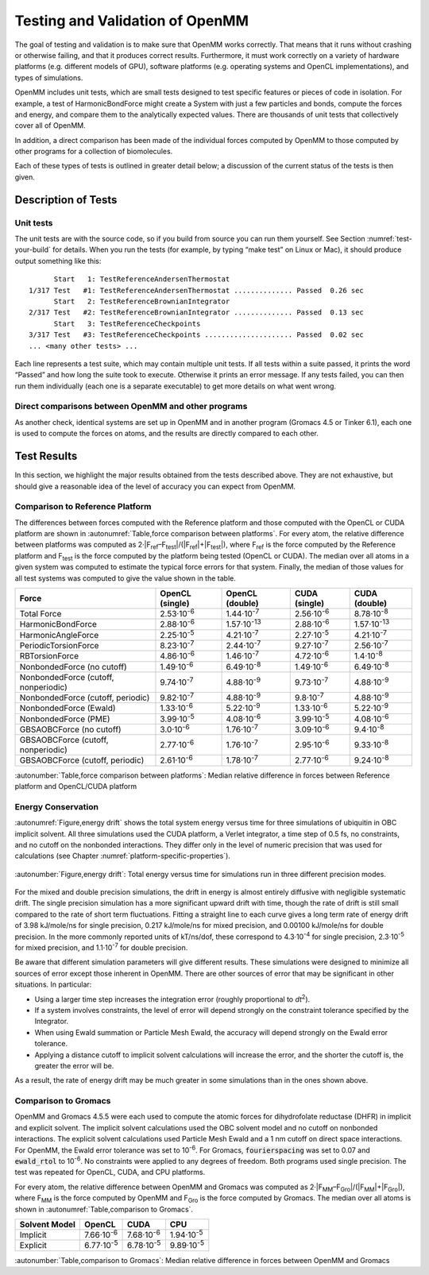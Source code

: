 .. _testing-and-validation-of-openmm:

Testing and Validation of OpenMM
################################

The goal of testing and validation is to make sure that OpenMM works correctly.
That means that it runs without crashing or otherwise failing, and that it
produces correct results.  Furthermore, it must work correctly on a variety of
hardware platforms (e.g. different models of GPU), software platforms (e.g.
operating systems and OpenCL implementations), and types of simulations.

OpenMM includes unit tests, which are small tests designed to test specific features
or pieces of code in isolation.  For example, a test of HarmonicBondForce might
create a System with just a few particles and bonds, compute the forces and
energy, and compare them to the analytically expected values.  There are
thousands of unit tests that collectively cover all of OpenMM.

In addition, a direct comparison has been made of the individual forces computed
by OpenMM to those computed by other programs for a collection of biomolecules.

Each of these types of tests is outlined in greater detail below; a discussion of the
current status of the tests is then given.


Description of Tests
********************


Unit tests
===========

The unit tests are with the source code, so if you build from source you can run
them yourself.  See Section :numref:`test-your-build` for details.  When you run the tests
(for example, by typing “make test” on Linux or Mac), it should produce output
something like this:
::

            Start   1: TestReferenceAndersenThermostat
      1/317 Test   #1: TestReferenceAndersenThermostat .............. Passed  0.26 sec
            Start   2: TestReferenceBrownianIntegrator
      2/317 Test   #2: TestReferenceBrownianIntegrator .............. Passed  0.13 sec
            Start   3: TestReferenceCheckpoints
      3/317 Test   #3: TestReferenceCheckpoints ..................... Passed  0.02 sec
      ... <many other tests> ...

Each line represents a test suite, which may contain multiple unit tests.  If
all tests within a suite passed, it prints the word “Passed” and how long the
suite took to execute.  Otherwise it prints an error message.  If any tests
failed, you can then run them individually (each one is a separate executable)
to get more details on what went wrong.


Direct comparisons between OpenMM and other programs
====================================================

As another check, identical systems are set up in OpenMM and in another program
(Gromacs 4.5 or Tinker 6.1), each one is used to compute the forces on atoms,
and the results are directly compared to each other.

Test Results
************

In this section, we highlight the major results obtained from the tests
described above.  They are not exhaustive, but should give a reasonable idea of
the level of accuracy you can expect from OpenMM.

Comparison to Reference Platform
================================

The differences between forces computed with the Reference platform and those
computed with the OpenCL or CUDA platform are shown in
:autonumref:`Table,force comparison between platforms`\ .  For every
atom, the relative difference between platforms was computed as
2·\|F\ :sub:`ref`\ –F\ :sub:`test`\ \|/(\|F\ :sub:`ref`\ \|+|F\ :sub:`test`\ \|), where
F\ :sub:`ref` is the force computed by the Reference platform and F\ :sub:`test`
is the force computed by the platform being tested (OpenCL or CUDA).  The median
over all atoms in a given system was computed to estimate the typical force
errors for that system.  Finally, the median of those values for all test
systems was computed to give the value shown in the table.

====================================  ========================  ====================  ===================  =====================
Force                                 OpenCL (single)           OpenCL (double)       CUDA (single)        CUDA (double)
====================================  ========================  ====================  ===================  =====================
Total Force                           2.53·10\ :sup:`-6`        1.44·10\ :sup:`-7`    2.56·10\ :sup:`-6`   8.78·10\ :sup:`-8`
HarmonicBondForce                     2.88·10\ :sup:`-6`        1.57·10\ :sup:`-13`   2.88·10\ :sup:`-6`   1.57·10\ :sup:`-13`
HarmonicAngleForce                    2.25·10\ :sup:`-5`        4.21·10\ :sup:`-7`    2.27·10\ :sup:`-5`   4.21·10\ :sup:`-7`
PeriodicTorsionForce                  8.23·10\ :sup:`-7`        2.44·10\ :sup:`-7`    9.27·10\ :sup:`-7`   2.56·10\ :sup:`-7`
RBTorsionForce                        4.86·10\ :sup:`-6`        1.46·10\ :sup:`-7`    4.72·10\ :sup:`-6`   1.4·10\ :sup:`-8`
NonbondedForce (no cutoff)            1.49·10\ :sup:`-6`        6.49·10\ :sup:`-8`    1.49·10\ :sup:`-6`   6.49·10\ :sup:`-8`
NonbondedForce (cutoff, nonperiodic)  9.74·10\ :sup:`-7`        4.88·10\ :sup:`-9`    9.73·10\ :sup:`-7`   4.88·10\ :sup:`-9`
NonbondedForce (cutoff, periodic)     9.82·10\ :sup:`-7`        4.88·10\ :sup:`-9`    9.8·10\ :sup:`-7`    4.88·10\ :sup:`-9`
NonbondedForce (Ewald)                1.33·10\ :sup:`-6`        5.22·10\ :sup:`-9`    1.33·10\ :sup:`-6`   5.22·10\ :sup:`-9`
NonbondedForce (PME)                  3.99·10\ :sup:`-5`        4.08·10\ :sup:`-6`    3.99·10\ :sup:`-5`   4.08·10\ :sup:`-6`
GBSAOBCForce (no cutoff)              3.0·10\ :sup:`-6`         1.76·10\ :sup:`-7`    3.09·10\ :sup:`-6`   9.4·10\ :sup:`-8`
GBSAOBCForce (cutoff, nonperiodic)    2.77·10\ :sup:`-6`        1.76·10\ :sup:`-7`    2.95·10\ :sup:`-6`   9.33·10\ :sup:`-8`
GBSAOBCForce (cutoff, periodic)       2.61·10\ :sup:`-6`        1.78·10\ :sup:`-7`    2.77·10\ :sup:`-6`   9.24·10\ :sup:`-8`
====================================  ========================  ====================  ===================  =====================

:autonumber:`Table,force comparison between platforms`\ :  Median relative difference in forces between Reference platform and
OpenCL/CUDA platform


Energy Conservation
===================

:autonumref:`Figure,energy drift` shows the total system energy versus time for three simulations of
ubiquitin in OBC implicit solvent.  All three simulations used the CUDA
platform, a Verlet integrator, a time step of 0.5 fs, no constraints, and no
cutoff on the nonbonded interactions.  They differ only in the level of numeric
precision that was used for calculations (see Chapter :numref:`platform-specific-properties`\ ).


.. figure:: ../../images/EnergyDrift.png
   :align: center

   :autonumber:`Figure,energy drift`: Total energy versus time for simulations run in three different
   precision modes.

For the mixed and double precision simulations, the drift in energy is almost
entirely diffusive with negligible systematic drift.  The single precision
simulation has a more significant upward drift with time, though the rate of
drift is still small compared to the rate of short term fluctuations.  Fitting a
straight line to each curve gives a long term rate of energy drift of 3.98
kJ/mole/ns for single precision, 0.217 kJ/mole/ns for mixed precision, and
0.00100 kJ/mole/ns for double precision.  In the more commonly reported units of
kT/ns/dof, these correspond to 4.3·10\ :sup:`-4` for single precision,
2.3·10\ :sup:`-5` for mixed precision, and 1.1·10\ :sup:`-7` for double precision.

Be aware that different simulation parameters will give different results.
These simulations were designed to minimize all sources of error except those
inherent in OpenMM.  There are other sources of error that may be significant in
other situations.  In particular:

* Using a larger time step increases the integration error (roughly
  proportional to *dt*\ :sup:`2`\ ).
* If a system involves constraints, the level of error will depend strongly on
  the constraint tolerance specified by the Integrator.
* When using Ewald summation or Particle Mesh Ewald, the accuracy will depend
  strongly on the Ewald error tolerance.
* Applying a distance cutoff to implicit solvent calculations will increase the
  error, and the shorter the cutoff is, the greater the error will be.


As a result, the rate of energy drift may be much greater in some simulations
than in the ones shown above.

Comparison to Gromacs
=====================

OpenMM and Gromacs 4.5.5 were each used to compute the atomic forces for
dihydrofolate reductase (DHFR) in implicit and explicit solvent.  The implicit
solvent calculations used the OBC solvent model and no cutoff on nonbonded
interactions.  The explicit solvent calculations used Particle Mesh Ewald and a
1 nm cutoff on direct space interactions.  For OpenMM, the Ewald error tolerance
was set to 10\ :sup:`-6`\ .  For Gromacs, :code:`fourierspacing` was set to
0.07 and :code:`ewald_rtol` to 10\ :sup:`-6`\ .  No constraints were applied
to any degrees of freedom.  Both programs used single precision.  The test was
repeated for OpenCL, CUDA, and CPU platforms.

For every atom, the relative difference between OpenMM and Gromacs was computed
as 2·\|F\ :sub:`MM`\ –F\ :sub:`Gro`\ \|/(\|F\ :sub:`MM`\ \|+\|F\ :sub:`Gro`\ \|),
where F\ :sub:`MM` is the force computed by OpenMM and F\ :sub:`Gro` is the
force computed by Gromacs.  The median over all atoms is shown in :autonumref:`Table,comparison to Gromacs`\ .

=============   ===================  ===================  ===================
Solvent Model   OpenCL               CUDA                 CPU
=============   ===================  ===================  ===================
Implicit        7.66·10\ :sup:`-6`   7.68·10\ :sup:`-6`   1.94·10\ :sup:`-5`
Explicit        6.77·10\ :sup:`-5`   6.78·10\ :sup:`-5`   9.89·10\ :sup:`-5`
=============   ===================  ===================  ===================

:autonumber:`Table,comparison to Gromacs`\ :  Median relative difference in forces between OpenMM and Gromacs

